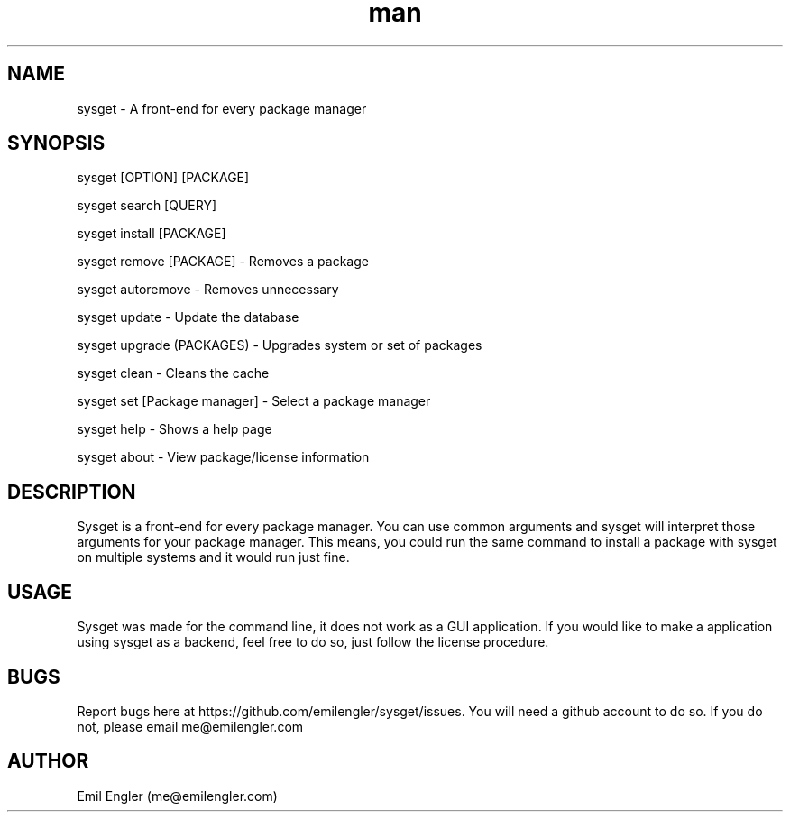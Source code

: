 .\" Sysget manpage
.TH man 1 "01 Jan 2019" "2.1" "sysget man page"
.SH NAME
sysget \- A front-end for every package manager
.SH SYNOPSIS
sysget [OPTION] [PACKAGE]

sysget search [QUERY]

sysget install [PACKAGE]

sysget remove [PACKAGE] \- Removes a package

sysget autoremove \- Removes unnecessary

sysget update \- Update the database

sysget upgrade (PACKAGES) \- Upgrades system or set of packages

sysget clean \- Cleans the cache

sysget set [Package manager] \- Select a package manager

sysget help \- Shows a help page

sysget about \- View package/license information
.SH DESCRIPTION
Sysget is a front-end for every package manager. You can use common arguments and sysget will interpret those arguments for your package manager. This means, you could run the same command to install a package with sysget on multiple systems and it would run just fine.

.SH USAGE
Sysget was made for the command line, it does not work as a GUI application. If you would like to make a application using sysget as a backend, feel free to do so, just follow the license procedure.
.SH BUGS
Report bugs here at https://github.com/emilengler/sysget/issues. You will need a github account to do so. If you do not, please email me@emilengler.com
.SH AUTHOR
Emil Engler (me@emilengler.com)
